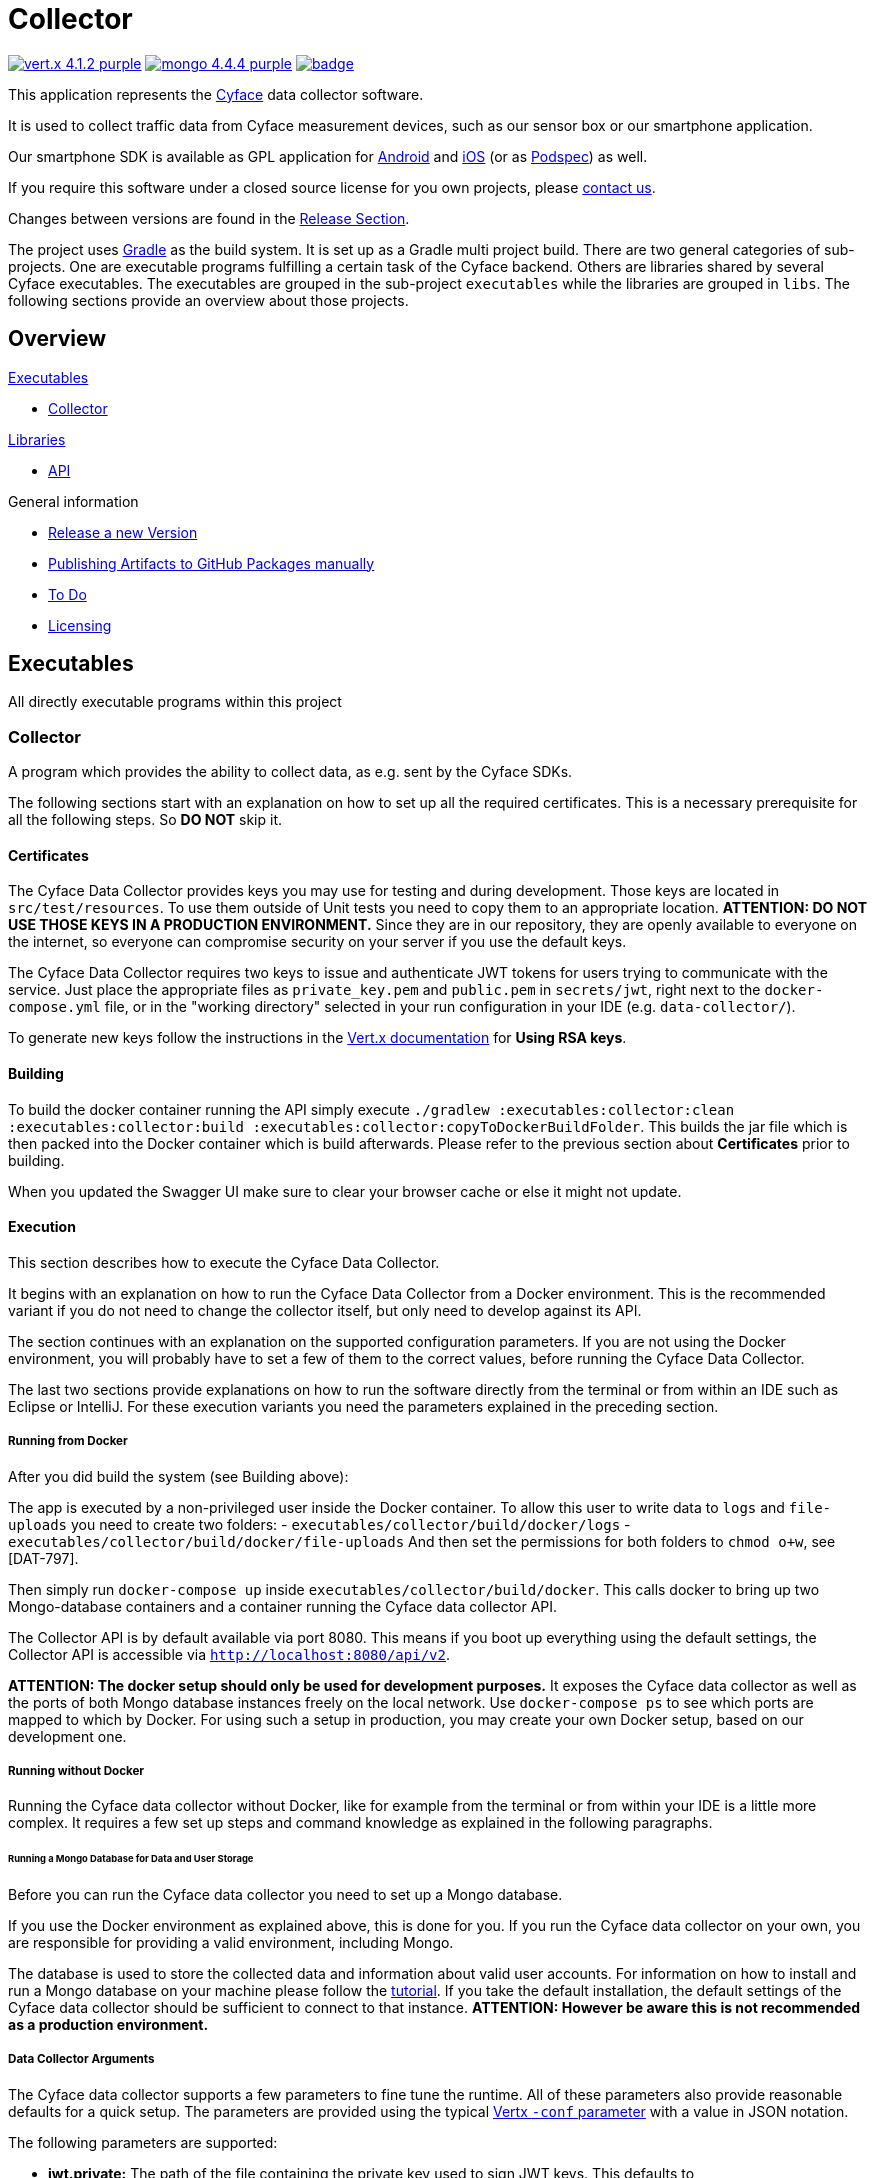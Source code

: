 = Collector

image:https://img.shields.io/badge/vert.x-4.1.2-purple.svg[link="https://vertx.io"]
image:https://img.shields.io/badge/mongo-4.4.4-purple.svg[link="https://mongodb.com/"]
image:https://github.com/cyface-de/data-collector/workflows/Cyface%20Data%20Collector/badge.svg[link="https://github.com/cyface-de/data-collector/actions"]

This application represents the https://cyface.de[Cyface] data collector software.

It is used to collect traffic data from Cyface measurement devices, such as our sensor box or our smartphone application.

Our smartphone SDK is available as GPL application for https://github.com/cyface-de/android-backend[Android] and https://github.com/cyface-de/ios-backend[iOS] (or as https://github.com/cyface-de/ios-podspecs[Podspec]) as well.

If you require this software under a closed source license for you own projects, please https://www.cyface.de/#kontakt[contact us].

Changes between versions are found in the link:https://github.com/cyface-de/data-collector/releases[Release Section].

The project uses link:https://gradle.org/[Gradle] as the build system.
It is set up as a Gradle multi project build.
There are two general categories of sub-projects.
One are executable programs fulfilling a certain task of the Cyface backend.
Others are libraries shared by several Cyface executables.
The executables are grouped in the sub-project `executables` while the libraries are grouped in `libs`.
The following sections provide an overview about those projects.

== Overview

.link:#_executables[Executables]
* link:#_collector[Collector]

.link:#_libraries[Libraries]
* link:#_api[API]

.General information
* link:#_release_a_new_version[Release a new Version]
* link:#_publishing_artifacts_to_github_packages_manually[Publishing Artifacts to GitHub Packages manually]
* link:#_to-do[To Do]
* link:#_licensing[Licensing]


== Executables

All directly executable programs within this project

[#_collector]
=== Collector

A program which provides the ability to collect data, as e.g. sent by the Cyface SDKs.

The following sections start with an explanation on how to set up all the required certificates.
This is a necessary prerequisite for all the following steps.
So **DO NOT** skip it.

==== Certificates
The Cyface Data Collector provides keys you may use for testing and during development.
Those keys are located in `src/test/resources`.
To use them outside of Unit tests you need to copy them to an appropriate location.
**ATTENTION: DO NOT USE THOSE KEYS IN A PRODUCTION ENVIRONMENT.**
Since they are in our repository, they are openly available to everyone on the internet, so everyone can compromise security on your server if you use the default keys.

The Cyface Data Collector requires two keys to issue and authenticate JWT tokens for users trying to communicate with the service.
Just place the appropriate files as `private_key.pem` and `public.pem` in `secrets/jwt`, right next to the `docker-compose.yml` file, or in the "working directory" selected in your run configuration in your IDE (e.g. `data-collector/`).

To generate new keys follow the instructions in the https://vertx.io/docs/vertx-auth-jwt/java/#_loading_keys[Vert.x documentation] for *Using RSA keys*.

==== Building

To build the docker container running the API simply execute `./gradlew :executables:collector:clean :executables:collector:build :executables:collector:copyToDockerBuildFolder`.
This builds the jar file which is then packed into the Docker container which is build afterwards.
Please refer to the previous section about **Certificates** prior to building.

When you updated the Swagger UI make sure to clear your browser cache or else it might not update.

==== Execution
This section describes how to execute the Cyface Data Collector.

It begins with an explanation on how to run the Cyface Data Collector from a Docker environment.
This is the recommended variant if you do not need to change the collector itself, but only need to develop against its API.

The section continues with an explanation on the supported configuration parameters.
If you are not using the Docker environment, you will probably have to set a few of them to the correct values, before running the Cyface Data Collector.

The last two sections provide explanations on how to run the software directly from the terminal or from within an IDE such as Eclipse or IntelliJ.
For these execution variants you need the parameters explained in the preceding section.

===== Running from Docker
After you did build the system (see Building above):

The app is executed by a non-privileged user inside the Docker container. To allow this user to
write data to `logs` and `file-uploads` you need to create two folders:
- `executables/collector/build/docker/logs`
- `executables/collector/build/docker/file-uploads`
And then set the permissions for both folders to `chmod o+w`, see [DAT-797].

Then simply run `docker-compose up` inside `executables/collector/build/docker`. This calls docker to bring up two Mongo-database containers and a container running the Cyface data collector API.

The Collector API is by default available via port 8080. This means if you boot up everything using the default settings, the Collector API is accessible via `http://localhost:8080/api/v2`.

**ATTENTION: The docker setup should only be used for development purposes.**
It exposes the Cyface data collector as well as the ports of both Mongo database instances freely on the local network.
Use `docker-compose ps` to see which ports are mapped to which by Docker.
For using such a setup in production, you may create your own Docker setup, based on our development one.

===== Running without Docker
Running the Cyface data collector without Docker, like for example from the terminal or from within your IDE is a little more complex.
It requires a few set up steps and command knowledge as explained in the following paragraphs.

====== Running a Mongo Database for Data and User Storage
Before you can run the Cyface data collector you need to set up a Mongo database.

If you use the Docker environment as explained above, this is done for you.
If you run the Cyface data collector on your own, you are responsible for providing a valid environment, including Mongo.

The database is used to store the collected data and information about valid user accounts.
For information on how to install and run a Mongo database on your machine please follow the https://docs.mongodb.com/manual/installation/#mongodb-community-edition[tutorial].
If you take the default installation, the default settings of the Cyface data collector should be sufficient to connect to that instance.
**ATTENTION: However be aware this is not recommended as a production environment.**

===== Data Collector Arguments
The Cyface data collector supports a few parameters to fine tune the runtime.
All of these parameters also provide reasonable defaults for a quick setup.
The parameters are provided using the typical https://vertx.io/docs/vertx-core/java/#_the_vertx_command_line[Vertx `-conf` parameter] with a value in JSON notation.

The following parameters are supported:

* **jwt.private:** The path of the file containing the private key used to sign JWT keys. This defaults to `secrets/private_key.pem`, **which you should never use in production**.
* **jwt.public:** The path of the file containing the public key used to sign JWT keys. This defaults to `secrets/public.pem`, **which you should never use in production**.
* **http.port:** The port the API  is available at. This defaults to `8080`.
* **http.host:** The hostname under which the Cyface Data Collector is running. This can be something like `localhost`.
* **http.endpoint.v3:** The path to the endpoint the Cyface Data Collector is running. This can be something like `/api/v3`.
* **http.endpoint.v2:** The path to the endpoint the Cyface Data Collector is running. This can be something like `/api/v2`.
* **http.port.management:** The port the management API is available at. This defaults to `13371`.
* **mongo.userdb:** Settings for a Mongo database storing credential information about all the users capable of logging into the system. This defaults to a Mongo database available at `mongodb://127.0.0.1:27017`. The value of this should be a JSON object configured as described https://vertx.io/docs/vertx-mongo-client/java/#_configuring_the_client[here]. In addition, if you use two different Mongo databases for credentials and data you should provide different values for the JSON key `data_source_name`.
* **admin.user:** The username of a default administration account which is created if it does not exist upon start up. This defaults to `admin`. **You must change this in a production environment**.
* **admin.password:** The password for the default administration account. This defaults to `secret`. **You must change this in a production environment**.
* **salt.path:** The path to a salt file used to encrypt passwords stored in the user database even stronger. This defaults to `secrets/salt`. If the file does not exist a default salt is used. **You should not do this in a production environment**.
* **mongo.datadb:** Settings for a Mongo database storing all data uploaded via the Cyface data collector. This defaults to a Mongo database available at `mongodb://127.0.0.1:27017`. The value of this should be a JSON object configured as described https://vertx.io/docs/vertx-mongo-client/java/#_configuring_the_client[here]. In addition, if you use two different Mongo databases for credentials and data you should provide different values for the JSON key `data_source_name`.
* **metrics.enabled:** Set to either `true` or `false`. If `true` the collector API publishes metrics using micrometer. These metrics are accessible by a https://prometheus.io/[Prometheus] server (Which you need to set up yourself) at port `8081`.

===== Running from Command Line

To launch your tests:

[source]
----
./gradlew clean test
----

To package your application:

[source]
----
./gradlew clean assemble
----

To run your application:

[source]
----
./gradlew run --args="run de.cyface.collector.verticle.MainVerticle -conf conf.json"
----

===== Running from IDE
To run directly from within your IDE you need to use the `de.cyface.collector.Application` class, which is a subclass of the https://vertx.io/docs/vertx-core/java/#_the_vert_x_launcher[Vert.x launcher]. Just specify it as the main class in your launch configuration with the program argument `run de.cyface.collector.verticle.MainVerticle`.

==== Mongo Database

===== Setup
The following is not strictly necessary but advised if you run in production or if you encounter strange problems related to data persistence.
Consider reading the https://docs.mongodb.com/manual/administration/[Mongo Database Administration Guide] and follow the advice mentioned there.

===== Administration
To load files from the Mongo GridFS file storage use the https://docs.mongodb.com/manual/reference/program/mongofiles/[Mongofiles] tool.

* Showing files: `mongofiles --port 27019 -d cyface-data list`
* Downloading files: `mongofiles --port 27019 -d cyface-data get f5823cbc-b8f5-4c80-a4b1-7bf28a3c7944`
* Unzipping files: `printf "\x78\x9c" | cat - f5823cbc-b8f5-4c80-a4b1-7bf28a3c7944 | zlib-flate -uncompress > test2`


== Libraries

[#_api]
=== API

Vert.X classes shared between multiple projects.


[#_release_a_new_version]
== Release a new Version

To release a new version:

1. *Create a new release branch* following the format `release-x.y.z`.
a. `x.y.z` is the number of the new version following link:http://semver.org[Semantic Versioning].
b. *Hotfixes could be branched from the already existing release-branch*
A. Merge the hotfix into the `main` and `release` branch, create pull requests and pass reviewing.
C. No new features are allowed on a release-branch, only fixes and minor changes.

2. *Increase version numbers* in root `build.gradle`,
a. and optional in any associated `docker-compose.yml` or OpenAPI documentation (usually located in `src/main/resources/webroot/openapi.yml`).
b. If you need to version sub-projects differently, create a version attribute in the corresponding `build.gradle`.

3. *Commit version bump and push branch* to GitHub.
a. Wait until the continuous integration system passes.
b. Create Pull Requests from your `release-x.y.z` branch to `release` and `main`.
c. Get those Pull Requests accepted and merge them to both branches

4. *Tag the new release on the release branch*.
a. Ensure you are on the correct branch and commit.
b. Follow the guidelines from link:https://keepachangelog.com["Keep a Changelog"] in your tag description.

5. *Push the release tag to GitHub*.
a. The docker image and GitHub packages are automatically published when a new version is tagged and pushed by our
link:https://github.com/cyface-de/backend/actions[GitHub Actions] to the
link:https://github.com/cyface-de/backend/packages[GitHub Registry].

6. *Mark the released version as 'new Release' on link:https://github.com/cyface-de/backend/releases[GitHub]*.


[#_publishing_artifacts_to_github_packages_manually]
== Publishing artifacts to GitHub Packages manually

The artifacts produced by this project are distributed via link:https://github.com/features/packages[GitHubPackages].
Before you can publish artifacts you need to rename `gradle.properties.template` to `gradle.properties` and enter your GitHub credentials.
How to obtain these credentials is described link:https://help.github.com/en/github/managing-packages-with-github-packages/about-github-packages#about-tokens[here].

To publish a new version of an artifact you need to:

1. Increase the version number of the sub-project within the `build.gradle` file
2. Call `./gradlew publish`

This will upload a new artifact to GitHub packages with the new version.
GitHub Packages will not accept to overwrite an existing version or to upload a lower version.
This project uses link:https://semver.org/[semantic versioning].


[#_to-do]
== To Do
* Setup Cluster
	* Vertx
	* MongoDb


[#_licensing]
== Licensing
Copyright 2018-2021 Cyface GmbH

This file is part of the Cyface Data Collector.

The Cyface Data Collector is free software: you can redistribute it and/or modify
it under the terms of the GNU General Public License as published by
the Free Software Foundation, either version 3 of the License, or
(at your option) any later version.

The Cyface Data Collector is distributed in the hope that it will be useful,
but WITHOUT ANY WARRANTY; without even the implied warranty of
MERCHANTABILITY or FITNESS FOR A PARTICULAR PURPOSE.  See the
GNU General Public License for more details.

You should have received a copy of the GNU General Public License
along with the Cyface Data Collector.  If not, see http://www.gnu.org/licenses/.
